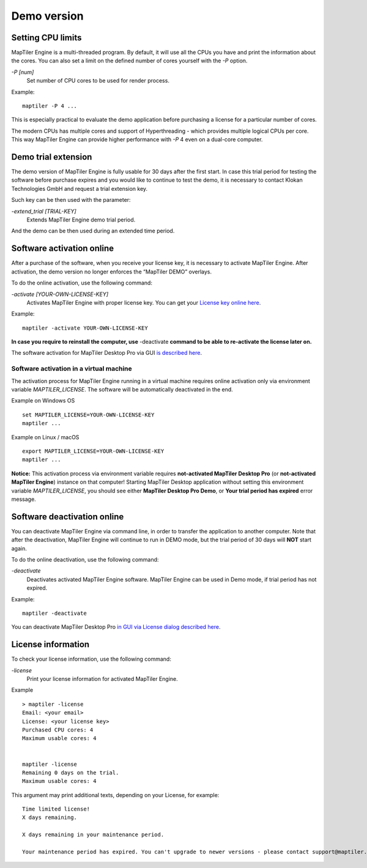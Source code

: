 =======
Demo version
=======

Setting CPU limits
=======

MapTiler Engine is a multi-threaded program. By default, it will use all the CPUs you have and print the information about the cores. You can also set a limit on the defined number of cores yourself with the `-P` option.

`-P [num]`
 Set number of CPU cores to be used for render process.

Example: ::

  maptiler -P 4 ...

This is especially practical to evaluate the demo application before purchasing a license for a particular number of cores.

The modern CPUs has multiple cores and support of Hyperthreading - which provides multiple logical CPUs per core. This way MapTiler Engine can provide higher performance with `-P` 4 even on a dual-core computer.


Demo trial extension
=======

The demo version of MapTiler Engine is fully usable for 30 days after the first start. In case this trial period for testing the software before purchase expires and you would like to continue to test the demo, it is necessary to contact Klokan Technologies GmbH and request a trial extension key.

Such key can be then used with the parameter:

`-extend_trial [TRIAL-KEY]`
 Extends MapTiler Engine demo trial period.

And the demo can be then used during an extended time period.


Software activation online
========

After a purchase of the software, when you receive your license key, it is necessary to activate MapTiler Engine. After activation, the demo version no longer enforces the “MapTiler DEMO” overlays.

To do the online activation, use the following command:

`-activate [YOUR-OWN-LICENSE-KEY]`
 Activates MapTiler Engine with proper license key. You can get your `License key online here <https://www.maptiler.com/pricing/>`_.

Example: ::

  maptiler -activate YOUR-OWN-LICENSE-KEY

**In case you require to reinstall the computer, use** -deactivate **command to be able to re-activate the license later on.**

The software activation for MapTiler Desktop Pro via GUI `is described here <https://support.maptiler.com/i56-license-activation>`_.


Software activation in a virtual machine
--------

The activation process for MapTiler Engine running in a virtual machine requires online activation only via environment variable `MAPTILER_LICENSE`.
The software will be automatically deactivated in the end.

Example on Windows OS ::

 set MAPTILER_LICENSE=YOUR-OWN-LICENSE-KEY
 maptiler ...


Example on Linux / macOS ::

 export MAPTILER_LICENSE=YOUR-OWN-LICENSE-KEY
 maptiler ...

**Notice:** This activation process via environment variable requires **not-activated MapTiler Desktop Pro** (or **not-activated MapTiler Engine**) instance on that computer! Starting MapTiler Desktop application without setting this environment variable `MAPTILER_LICENSE`, you should see either **MapTiler Desktop Pro Demo**, or **Your trial period has expired** error message.


Software deactivation online
========

You can deactivate MapTiler Engine via command line, in order to transfer the application to another computer.
Note that after the deactivation, MapTiler Engine will continue to run in DEMO mode, but the trial period of 30 days will **NOT** start again.

To do the online deactivation, use the following command:

`-deactivate`
 Deactivates activated MapTiler Engine software. MapTiler Engine can be used in Demo mode, if trial period has not expired.

Example: ::

  maptiler -deactivate

You can deactivate MapTiler Desktop Pro `in GUI via License dialog described here <https://support.maptiler.com/i449-license-deactivation>`_.


License information
========

To check your license information, use the following command:

`-license`
 Print your license information for activated MapTiler Engine.

Example ::

  > maptiler -license
  Email: <your email>
  License: <your license key>
  Purchased CPU cores: 4
  Maximum usable cores: 4


  maptiler -license
  Remaining 0 days on the trial.
  Maximum usable cores: 4


This argument may print additional texts, depending on your License, for example: ::

  Time limited license!
  X days remaining.

  X days remaining in your maintenance period.

  Your maintenance period has expired. You can't upgrade to newer versions - please contact support@maptiler.com.
